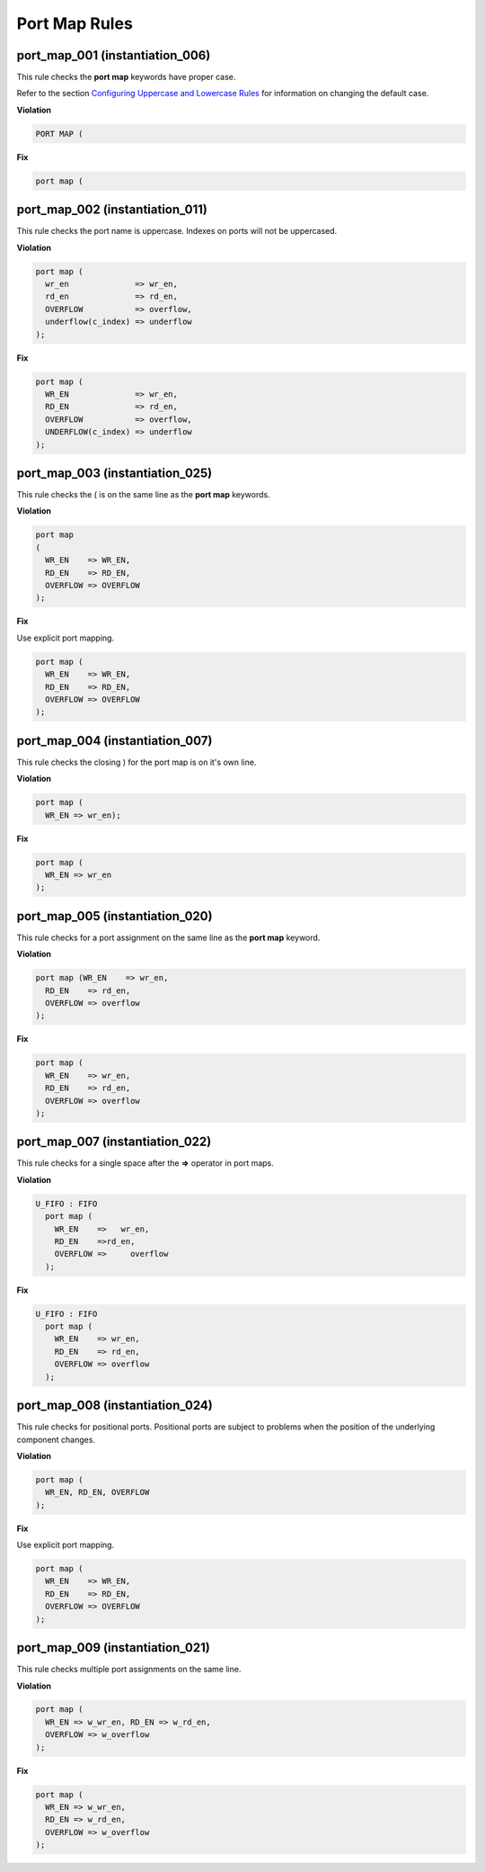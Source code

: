 Port Map Rules
--------------

port_map_001 (instantiation_006)
################################

This rule checks the **port map** keywords have proper case.

Refer to the section `Configuring Uppercase and Lowercase Rules <configuring_case.html>`_ for information on changing the default case.

**Violation**

.. code-block:: vhdl

   PORT MAP (

**Fix**

.. code-block:: vhdl

   port map (

port_map_002 (instantiation_011)
################################

This rule checks the port name is uppercase.
Indexes on ports will not be uppercased.

**Violation**

.. code-block:: vhdl

     port map (
       wr_en              => wr_en,
       rd_en              => rd_en,
       OVERFLOW           => overflow,
       underflow(c_index) => underflow
     );

**Fix**

.. code-block:: vhdl

     port map (
       WR_EN              => wr_en,
       RD_EN              => rd_en,
       OVERFLOW           => overflow,
       UNDERFLOW(c_index) => underflow
     );

port_map_003 (instantiation_025)
################################

This rule checks the ( is on the same line as the **port map** keywords.

**Violation**

.. code-block:: vhdl

   port map
   (
     WR_EN    => WR_EN,
     RD_EN    => RD_EN,
     OVERFLOW => OVERFLOW
   );

**Fix**

Use explicit port mapping.

.. code-block:: vhdl

   port map (
     WR_EN    => WR_EN,
     RD_EN    => RD_EN,
     OVERFLOW => OVERFLOW
   );

port_map_004 (instantiation_007)
################################

This rule checks the closing ) for the port map is on it's own line.

**Violation**

.. code-block:: vhdl

    port map (
      WR_EN => wr_en);

**Fix**

.. code-block:: vhdl

    port map (
      WR_EN => wr_en
    );

port_map_005 (instantiation_020)
################################

This rule checks for a port assignment on the same line as the **port map** keyword.

**Violation**

.. code-block:: vhdl

     port map (WR_EN    => wr_en,
       RD_EN    => rd_en,
       OVERFLOW => overflow
     );

**Fix**

.. code-block:: vhdl

     port map (
       WR_EN    => wr_en,
       RD_EN    => rd_en,
       OVERFLOW => overflow
     );

port_map_007 (instantiation_022)
################################

This rule checks for a single space after the **=>** operator in port maps.

**Violation**

.. code-block:: vhdl

   U_FIFO : FIFO
     port map (
       WR_EN    =>   wr_en,
       RD_EN    =>rd_en,
       OVERFLOW =>     overflow
     );

**Fix**

.. code-block:: vhdl

   U_FIFO : FIFO
     port map (
       WR_EN    => wr_en,
       RD_EN    => rd_en,
       OVERFLOW => overflow
     );

port_map_008 (instantiation_024)
################################

This rule checks for positional ports.
Positional ports are subject to problems when the position of the underlying component changes.

**Violation**

.. code-block:: vhdl

   port map (
     WR_EN, RD_EN, OVERFLOW
   );

**Fix**

Use explicit port mapping.

.. code-block:: vhdl

   port map (
     WR_EN    => WR_EN,
     RD_EN    => RD_EN,
     OVERFLOW => OVERFLOW
   );

port_map_009 (instantiation_021)
################################

This rule checks multiple port assignments on the same line.

**Violation**

.. code-block:: vhdl

   port map (
     WR_EN => w_wr_en, RD_EN => w_rd_en,
     OVERFLOW => w_overflow
   );

**Fix**

.. code-block:: vhdl

   port map (
     WR_EN => w_wr_en,
     RD_EN => w_rd_en,
     OVERFLOW => w_overflow
   );
